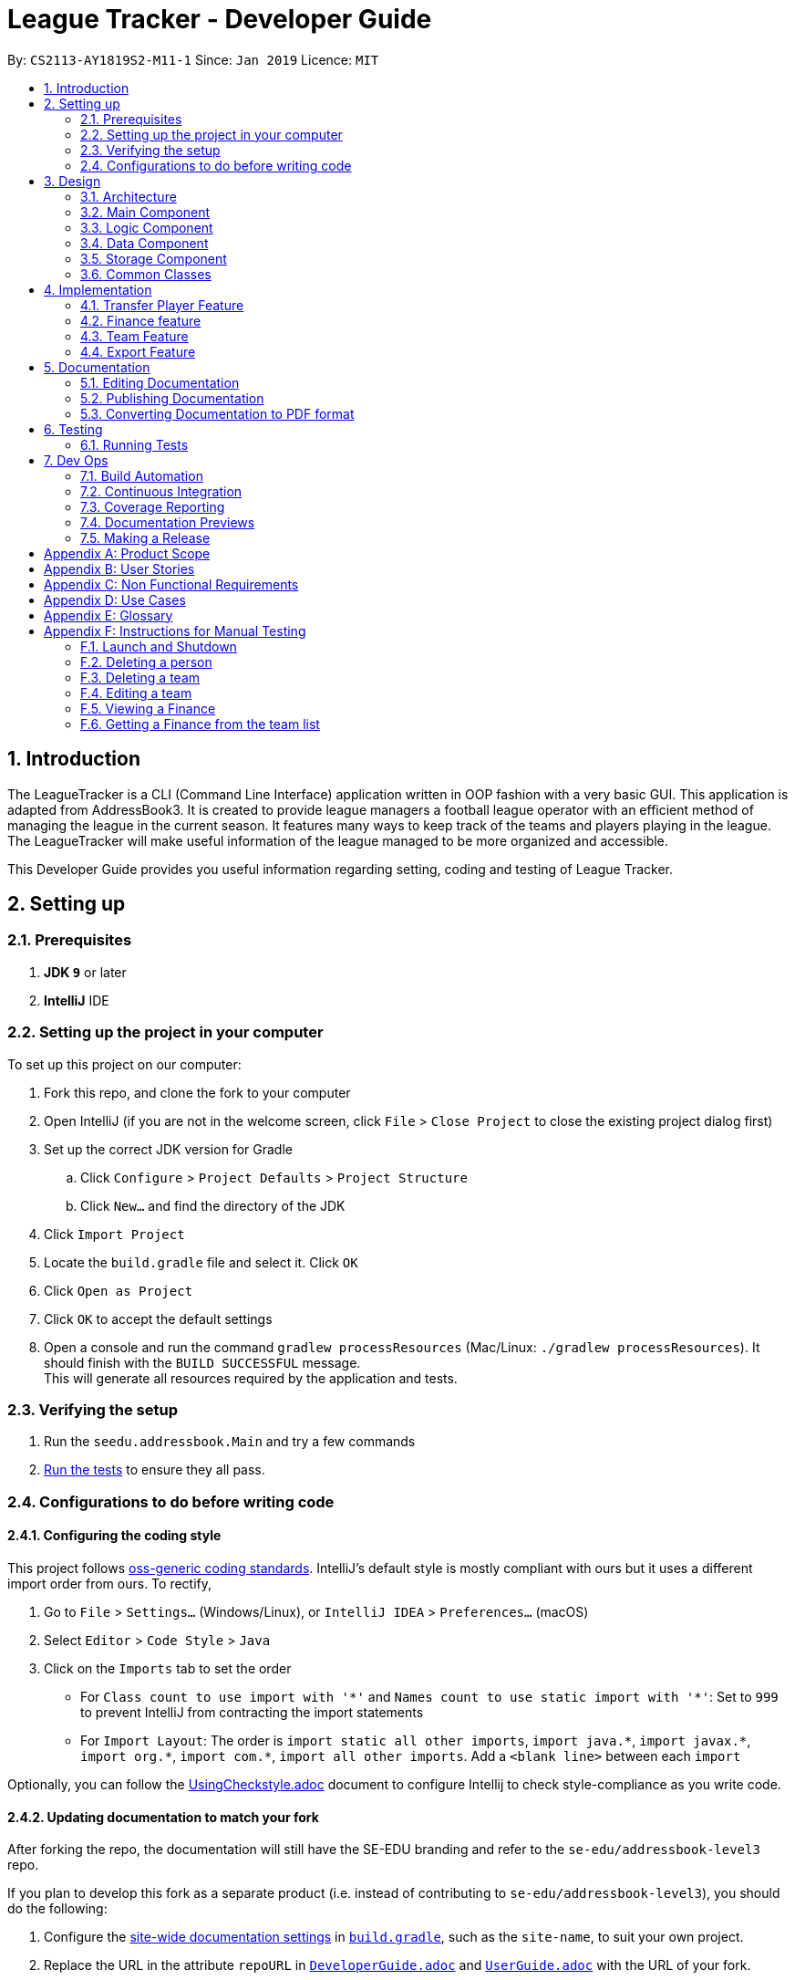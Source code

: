 = League Tracker - Developer Guide
:site-section: DeveloperGuide
:toc:
:toc-title:
:toc-placement: preamble
:sectnums:
:imagesDir: images
:stylesDir: stylesheets
:xrefstyle: full
ifdef::env-github[]
:tip-caption: :bulb:
:note-caption: :information_source:
:warning-caption: :warning:
endif::[]

By: `CS2113-AY1819S2-M11-1`      Since: `Jan 2019`      Licence: `MIT`

== Introduction

The LeagueTracker is a CLI (Command Line Interface) application written in OOP fashion with a very basic GUI.
This application is adapted from AddressBook3. It is created to provide league managers a football league operator with an efficient method of managing the league in the current season. It features many ways to keep track of the teams and players playing in the league. The LeagueTracker will make useful information of the league managed to be more organized and accessible. +

This Developer Guide provides you useful information regarding setting, coding and testing of League Tracker.

== Setting up

=== Prerequisites

. *JDK `9`* or later

. *IntelliJ* IDE


=== Setting up the project in your computer
To set up this project on our computer: +

. Fork this repo, and clone the fork to your computer
. Open IntelliJ (if you are not in the welcome screen, click `File` > `Close Project` to close the existing project dialog first)
. Set up the correct JDK version for Gradle
.. Click `Configure` > `Project Defaults` > `Project Structure`
.. Click `New...` and find the directory of the JDK
. Click `Import Project`
. Locate the `build.gradle` file and select it. Click `OK`
. Click `Open as Project`
. Click `OK` to accept the default settings
. Open a console and run the command `gradlew processResources` (Mac/Linux: `./gradlew processResources`). It should finish with the `BUILD SUCCESSFUL` message. +
This will generate all resources required by the application and tests.

=== Verifying the setup

. Run the `seedu.addressbook.Main` and try a few commands
. <<Testing,Run the tests>> to ensure they all pass.

=== Configurations to do before writing code

==== Configuring the coding style

This project follows https://github.com/oss-generic/process/blob/master/docs/CodingStandards.adoc[oss-generic coding standards]. IntelliJ's default style is mostly compliant with ours but it uses a different import order from ours. To rectify,

. Go to `File` > `Settings...` (Windows/Linux), or `IntelliJ IDEA` > `Preferences...` (macOS)
. Select `Editor` > `Code Style` > `Java`
. Click on the `Imports` tab to set the order

* For `Class count to use import with '\*'` and `Names count to use static import with '*'`: Set to `999` to prevent IntelliJ from contracting the import statements
* For `Import Layout`: The order is `import static all other imports`, `import java.\*`, `import javax.*`, `import org.\*`, `import com.*`, `import all other imports`. Add a `<blank line>` between each `import`

Optionally, you can follow the <<UsingCheckstyle#, UsingCheckstyle.adoc>> document to configure Intellij to check style-compliance as you write code.

==== Updating documentation to match your fork

After forking the repo, the documentation will still have the SE-EDU branding and refer to the `se-edu/addressbook-level3` repo.

If you plan to develop this fork as a separate product (i.e. instead of contributing to `se-edu/addressbook-level3`), you should do the following:

. Configure the <<Docs-SiteWideDocSettings, site-wide documentation settings>> in link:{repoURL}/build.gradle[`build.gradle`], such as the `site-name`, to suit your own project.

. Replace the URL in the attribute `repoURL` in link:{repoURL}/docs/DeveloperGuide.adoc[`DeveloperGuide.adoc`] and link:{repoURL}/docs/UserGuide.adoc[`UserGuide.adoc`] with the URL of your fork.

==== Setting up CI

Set up Travis to perform Continuous Integration (CI) for your fork. See <<UsingTravis#, UsingTravis.adoc>> to learn how to set it up.

After setting up Travis, you can optionally set up coverage reporting for your team fork (see <<UsingCoveralls#, UsingCoveralls.adoc>>).

[NOTE]
Coverage reporting could be useful for a team repository that hosts the final version but it is not that useful for your personal fork.

Optionally, you can set up AppVeyor as a second CI (see <<UsingAppVeyor#, UsingAppVeyor.adoc>>).

[NOTE]
Having both Travis and AppVeyor ensures your App works on both Unix-based platforms and Windows-based platforms (Travis is Unix-based and AppVeyor is Windows-based)

== Design

=== Architecture

[.text-center]
.Architecture Diagram
image::Architecture.png[width="600"]

The *_Architecture Diagram_* given above explains the high-level design of the League Tracker.
Given below is a quick overview of each component. +

*Main* has only one class called `Main`. It is responsible for:

* At app launch: Initializing the components in the correct sequence, and connects them up with each other.

* At shut down: Shutting down the components.


*Logic* is the command executor.

*Data* Holds the data of the League Tracker in-memory.

*Storage* Reads data from, and writes data to the hard disk.

=== Main Component

[.text-center]
.Class Disgram showcasing the structure of Main Component
image::Uicomponent.png[width="600"]

The Main Component consists of a UI package and a `Main` class. Inside the UI package, there are various classes such
as `MainWindow`, `Formatter` and `Gui` as shown in figure 2. A `Stoppable` interface is also included which
the `main` class implements.

The UI package uses JavaFX UI framework. Layout of `MainWindow` is defined in `mainwindow.fxml` which can be found
under the same package.

The Main Component:

* Displays the CLI Gui

* Accepts input from users

* Executes user commands using the `Logic` Component

* Listens for changes to `Data`


=== Logic Component
[.text-center]
.Class Disgram showcasing the structure of Logic Component
image::LogicComponent.png[width="600"]

The Logic Component has a `Logic` package with a `Logic` class and a `Parser` package with a `Parser` class.

1. `Logic` uses `Parser` class in the `Parser` package to parse the user command

2. This produces a `Command` object which is executed by `Logic`.

3. The command execution can affect `Data`

4. The result of the command execution is encapsulated as a `CommandResult` object which is passed back to Ui.

5. This `CommandResult` object can also invoke actions at Ui such as displaying a message or a summary.


=== Data Component
.Data Component Diagram
image::Data.png[width"800"]

The data component shows

=== Storage Component
[.text-center]
.Storage Diagram
image::Storage.png[width="600"]

The storage component stores League Tracker data in an XML format and is able to convert it back into a human-readable format in League Tracker.

=== Common Classes
Classes used by multiple components (eg.Utils.java) are collated in the `seedu.addressbook.common` package.
(`main` > `src` > `seedu` > `addressbook` > `common`)

== Implementation

This section describes some noteworthy details on how certain features are implemented.


=== Transfer Player Feature
==== Current implementation

This feature enables the user to capture the event of player transfer in the actual football league world.
As the `TEAM`, `SALARY`, `JERSEYNUMBER` of the player will be changed during transfer, which will affect the calculation
of *finance*, the structure and storage in relevant *teams*  and the updated information by *matches*, League Tracker's
`transferPlayer` command takes all these into consideration to provide a one-liner efficient solution to the need of
 such complicated changes. +

{empty} +

There are 4 steps involved in the process of this feature: +
Step 1. *Parsing user input*: User input is broken down into sub-fields, such as `NAME`, `DESTINATIONTEAM`, `NEWJERSEYNUMBER`,
and `NEWSALARY`. relevant Strings are then passed in to create the `TransferPlayerCommand` object +
Step 2. *Creating `PLAYER` object called `oldPlayer`* : Using the `NAME` string provided by the user, the command locates the target `PLAYER`
object in League Tracker's internal storage lists and using information retrieved from it to instantiated another `PLAYER`
object called `oldPlayer` which represents the player before transfer. +
Step 3. *Creating `PLAYER` object called `newPlayer`*: Using both user-input information and information retrieved from `oldPlayer`,
the command then instantiates another `PLAYER` object called `newPlayer` that contains updated information of the player
after transfer.
Step 4. *Removing `oldPlayer` and adding `newPlayer`*: After several checks for exceptions, the `oldPlayer` will be removed from
League Tracker's internal lists and `newPlayer` will be added to replace the `oldPlayer`, symbolizing and realizing the real-life
process of player transfer.

Figure 5 shows a class diagram of the `Player` class involved here.

[.text-center]
.A class diagram of the `Player` class
image::playerclassdiagram.png[]

{empty} +

The following is an example of a use case, and how the mechanism behaves.

{empty} +

User input: `transfer Lionel Messi tm/Real Madrid jn/10 sal/20`

{empty} +

*Step 1: Parsing user input:* +
`MainWindow` object detects the user input and calls `logic.execute()` with the input string passed in. In
`logic.execute()` the `logic` object calls `Parser().parseCommand()`. As the `transfer` keyword is recognized by the
`parser`, a `prepareTransferCommand() method will be invoked to create a `TransferPlayerCommand` object using `NAME`,
`DESTINATIONTEAM`, `NEWJERSEYNUMBER`, `NEWSALARY` parsed values from the input string through their respective prefixes
as the input.

{empty} +

*Step 2: Creating `oldPlayer` object* +
`TransferPlayerCommand` object will first call an `addressbook.getAllPlayers()` method in `Addressbook` to get a list of all players
currently stored in League Tracker. It will then search through the list to find the target player. This player profile
will be used to create the `oldPlayer`.

.Create `oldPlayer` code snippet
[source.java]
----
//check if the player exists in league tracker
        //check if the destination team is the same as the current team of player
        for (Player player : oldAllPlayers) {
            if (player.getName().equals(this.playerNameItem)) {
                oldPlayer = player;
                oldTeamName = player.getTeamName().toString();
                isOldPlayerFound = true;
                if (oldTeamName.equals(this.teamNameItem.toString())) {
                    return new CommandResult(String.format(MESSAGE_DESTINATION_IS_CURRENT, oldTeamName));
                }
            }
        }
----

{empty} +

*Step 3: Creating `newPlayer` object* +
`TransferPlayerCommand` object will also call an `addressbook.getAllTeams()` method in `Addressbook` to get a list all teams currently
stored in League Tracker to check if the destination team exists. It will then use the input information as well as
information stored in `oldPlayer`to create a `newPlayer` which contains correct information of the player after transfer.

.create `newPlayer` code snippet
[source.java]
----
// if the player does not exist, return an error message and terminate the execute()
        // else, create the player after transfer
        if (!isOldPlayerFound) {
            return new CommandResult(String.format(
                    MESSAGE_PLAYER_NOT_FOUND, this.playerNameItem.toString()
            ));
        } else {
            newPlayer = createPlayerAfterTransfer(this.teamNameItem, this.jerseyNumberItem,
                    this.salaryItem, oldPlayer);
        }

        .
        .
        .

     /**
     * creates the player after transfer
     * @param teamNameItem Team Name of the destination team
     * @param oldPlayer player before transfer
     * @param salaryItem Salary of the player in the destination team
     * @param jerseyNumberItem jersey number of the player in the destination team
     * @return player after transfer
     */
    private static Player createPlayerAfterTransfer(TeamName teamNameItem,
                                                    JerseyNumber jerseyNumberItem,
                                                    Salary salaryItem,
                                                    Player oldPlayer) {
        return new Player(oldPlayer.getName(), oldPlayer.getPositionPlayed(), oldPlayer.getAge(),
                salaryItem, oldPlayer.getGoalsScored(), oldPlayer.getGoalsAssisted(),
                teamNameItem, oldPlayer.getNationality(), jerseyNumberItem,
                oldPlayer.getAppearance(), oldPlayer.getHealthStatus(), oldPlayer.getTags());
    }
----

{empty} +

*Step 4: Removing `oldPlayer` from internal list and add in `newPlayer`* +
At this step, `TransferPlayerCommand` object will first call an `addressbook.removePlayer()` method to remove the
`oldPlayer` from the internal lists in League Tracker. The player's original team's `playerList` will also be updated to
remove this player. Then, `TransferPlayerCommand` object will call an `addressbook.addPlayer()` method to add `newPlayer`
into internal lists, including the destination team's `playerList`. After success execution of the above actions,
`TransferPlayerCommand` will return a `CommandResult` to `MainWindow` containing the success message to be displayed.

{empty} +

[.text-center]
.sequence diagram showing the process of `tranferPlayer` command
image::transfersequence.png[]

==== Design Considerations

*Aspect: removing `oldPlayer` and adding `newPlayer`* +

* *Alternative 1 (Current Implementation)*: creating the `oldPlayer` and the 'newPlayer` objects and pass them to
 the `addressbook.removePlayer()` and `addressbook.addPlayer()` methods in `Addressbook` respectively to do removal and
 addition.

** Pros: Separation of Concerns is achieved. As those two methods also integrate the update of `Team` objects' player lists
inside, maximum encapsulation is achieved. Low coupling as now the `TransferPlayerCommand` only has coupling with `Addressbook`.

** Cons: Inefficient in terms of time-complexity as player list and team list are iterated multiple times just to locate the
object for removal and addition.

* *Alternative 2*: use pointers to store location of the involved `Player` objects in the internal lists and use to do edition
on them straight.

** Pros: More efficient in terms of time-complexity, edition is done in one step instead of multiple steps.

** Cons: More coupling as `TransferPlayerCommand` now has coupling with more classes like `Addressbook`, `Player`, `Team`.
This approach also has potential data corruption risks as it directly accesses the storage. Wrong formats or data types may
not be detected.



=== Finance feature
==== Current Implementation
The finance feature is facilitated by `AddressBook`, `GetFinanceCommand`, `ViewFinanceCommand`, `ListFinanceCommand`
`GetLeagueFinanceCommand`, `RankFinanceCommand`, `Finance`, `ReadOnlyTeam` and `Match`.

The finance feature is mainly supported by `Finance` class and `Command` class.

* The following section covers some of the feature implementation. +

1. <<Finance Class>> +
2. <<Data Processing in Finance>> +
3. <<Histogram>> +
3. <<Update of Finance Data>> +

===== Finance Class

The class diagram below illustrates the `Finance` class.

[.text-center]
.finance class diagram
image::finance_class.png[width="200"]

The Finance class consists information of the name of the team, incomes from sponsorship and ticket sales, total incomes
within each quarter of the year and a histogram which can help to visualise the trend of changes of total income among
four quarters.

Unlike `Player`, `Team` and `Match` which need the execution of add commands to create new objects,
a `Finance` object can be created by `Finance(ReadOnlyTeam team)` based on existing teams in League Tracker.
The following sequence diagram shows how the instantiation of a Finance object works by interacting with
`ReadOnlyTeam` class and `Match` class

[.text-center]
.finance class sequence diagram
image::finance_sequence_d.png[width="500"]

[NOTE]
This sequence diagram mainly focuses on the interaction with `ReadOnlyTeam` class and `Match` class.
The actual instantiation of a `Finance` object is more complicated than the above sequence diagram.

===== Data Processing in Finance

The `ticketIncome` in a Finance object is calculated by iterating through the relevant matches of the team which
are obtained by `getMatches()` from the target team and checking whether the team plays home or away in the
respective match to add the corresponding home or away sale to the ticket income.

[.text-center]
.example of codes of getting total ticket income
image::code_one.png[width="500"]

Each quarter's financial income is calculated by `sponsorMoney/4` + the ticket sale income in this quarter.
The ticket sale income in a particular quarter is calculated by iterating through the relevant matches of the team
 and check if the month of the current match is within the particular quarter of the year.


===== Histogram

A histogram displaying columns of financial income in each quarter is implemented in the Finance Class.

[.text-center]
.histogram displayed in command
image::histogram_with.png[width="400"]

This conversion of numbers to a graphic display is achieved by

1. finding the maximum number among the four input numbers `quarterOne`, `quarterTwo`, `quarterThree` and `quarterFour`

2. making the maximum number to be the tallest column, and then taking the height of the rest numbers proportionally

3. converting the heights of four columns to a 2D string array

4. building the 2D array to a single string

The 2D string array is converted to a single string in order to be easier displayed.

===== Update of Finance Data
Finance objects are affected if there are changes in related Team objects or Match objects ie. changes of
sponsor and ticket sales, making it dependent on these two classes. Additionally, the number of objects in
the finance list should be the same of those in the team list. For example, when a team is deleted from League Tracker,
the finance list should not display the financial condition of the nonexistent team.

A method called refreshFinance is therefore implemented in `AddressBook`. This method helps to "refresh"
finance list in `AddressBook` to get a finance list matching the current information in the league.

[.text-center]
.example of codes of refreshFinance()
image::code_two.png[width="700"]

[NOTE]
This method is called every time information of the current financial condition of in the league is enquired.
This method is used in `ListFinanceCommand`, `GetLeagueFinanceCommand` and `RankFinanceCommand`.

{empty} +

==== Design Considerations
===== Aspect: How to update Finance objects

* **Alternative 1 (current choice):** Use a refreshFinance method in `AddressBook` to clear the old
finance list and then load new data.
** Pros: It is easy to implement. The finance list only needs to be changed at the time of enquiry.
** Cons: It may have performance issues in terms of time complexity. This method makes the time complexity of
every enquiry of the current finance list to be O(n).
* **Alternative 2:** Make corresponding changes to Finance objects every time Team objects or Match objects
are changed.
** Pros: Enquiry of information in the current finance list will be faster.
** Cons: We must ensure that the implementation of each change is correct. The finance list will be frequently changed
even if there is no enquiry on finance.

I decide to proceed with the current implementation as it is easy to implement and more unlikely to produce bugs.

===== Aspect: Histogram display

* **Alternative 1 (current choice):** Use available common keyboard characters to produce the histogram string.
** Pros: It is unlikely to produce unexpected message.
** Cons: It does not give a good visual effect. It requires some amount of effort to make sure columns in the histogram
 are straight as different characters do not take the same amount of space.
* **Alternative 2:** Use special characters

[.text-center]
.example of using special characters to produce the histogram
image::histogram_special.png[width="400"]

** Pros: It produces a better visual effect.

** Cons: It is more likely to produce unexpected messages from the jar file. The special characters
may not be able to be parsed correctly.

I decide to proceed with the current implementation as it is more safe in terms of producing the expected message and
less likely to raise bugs.
// end::finance[]

// tag::team[]
=== Team Feature
==== Current Implementation
* The team feature is facilitated by `AddTeam`, `ClearTeam`, `DeleteTeam`, `EditTeam`, `FindTeam`, `ListTeam`, `ViewTeam` +
* The feature mainly uses the `addressbook` class, `Team` class and the `Command` class. +

The class diagram below illustrates the `Team`class. +

.Team Class Diagram
image::TeamClassDiagram.png[width="300"]

* The following section covers some of the feature implementation. +

1. <<AddTeam>> +
2. <<EditTeam>> +
3. <<Point System>> +

==== AddTeam

The AddTeam Command creates a record of the team with the attributes provided by the user. +

The user is minimally required to provide the name, country and the annual sponsorship for the creation of teams. The program will automatically check for duplication of team to ensure that all team's name are unique. +

Given below is an example usage scenario and how the add team mechanism behaves at each step.

Step 1. The user enters in a note with its *associated parameters*. e.g `addteam Liver Pool c/UK s/10000000`.

Step 2. The _Logic_ calls _parseCommand_ with that input.

Step 3. The _Parser_ is called and returns a _AddTeam_ object to _Logic_.

Step 4. The _Logic_ will call _execute_ method on the _AddTeam_ object.

Step 5. _AddTeam_ will call the _Team_ Constructor with the provided arguments.

Step 6. _Team_ constructor return a Team object with the provided arguments.

Step 7. _AddressBook_ is called to add Team to the teamlist in the AddressBook itself.

Step 6. If the team already exists, _DuplicateTeamException_ will be thrown. This will return a string message "This team already exists in the team list".

Step 7. Else, _add(team)_ method is called and team is added.

The sequence diagram below illustrates how the mechanism for adding teams function.


.Add Team Sequence Diagram
image::AddTeamSQ.png[width="400"]

==== EditTeam

The EditTeam Command edits record of a existing team with the attributes provided by the user. +

The user is minimally required to provide the at least one attribute. e.g `name, country, annual sponsorship` for the editing of teams. The program will check that for repeated team's name. +

Given below is an example usage scenario and how the edit team mechanism behaves at each step.

Step 1. The user enters in a note with its *associated parameters*. e.g `editteam n/Liver Pool`.

Step 2. The _Logic_ calls _parseCommand_ with that input.

Step 3. The _Parser_ is called and returns a _EditTeam_ object to _Logic_.

Step 4. The _Logic_ will call _execute_ method on the _EditTeam_ object.

Step 5. _EditTeam_ will call the _EditTeamDescriptor_ with the provided arguments.

Step 6. _EditTeam_ will call a method within it's class to genernate attributes of the edited team.

Step 7. _EditTeam_ will call _Team_ Constructor with the new attricutes.

Step 8. _Team_ constructor return a Team object with the new attributes.

Step 9. _AddressBook_ is called to remove the old Team and add the new Team to the teamlist in the AddressBook itself.

Step 6. If the team's name already exists, _DuplicateTeamException_ will be thrown. This will return a string message "This team's name already exists in the team list".

Step 7. Else, _edit(team)_ method is called with the old team removed and the new team added.

==== Point System

The Point System keeps track of the `win`, `lose`, `draw` and `points` of the team in the current league. Changes in match records will automatically result in coresponding changes to the listed attributes. +

After the matchrecord is updated, it will call for the `Team` class and performs the following action.

1. `Team` class will check the results of the matches and increment the win, lose and draw records of both teams involved.
2. The `Team` class will call for the update points method and calulate the points from the new win, lose and draw records.
3. Removal of these matches will also result in coresponding changes in the parameter

The new parametes will be reflected when `listteam` commad is called.

==== Design Consideration

Aspect: Checking for *duplicate teams* in adding

* **Alternative 1(current choice):** Implement a method to check new teams entered. If a new team has exactly the same name as exisitng teams in the League Tracker, it will be classified as duplicate team and cannot be added.
** Pros: Ease of implementation
** Cons: If the names are just slightly different it will not be able to differentiate it to be the same team. +
1. TeamA
2. Team A +

* **Alternative 2:** Implement a method to prompt user if given teams with names silmilar to existing teams' name.
** Pros: Can reduce the amount of duplicate teams that are added.
** Cons: Difficult of implemnetation and false positive could be an issue.
1. Team A
2. Team B

Final decision: Alternative 1 was chosen due to the ease of implementation.

Aspect: Prevents team's name to be edited when tied to other players or matches

* **Alternative 1(current choice):** Implement a method to check if name is edited and ensure that no match or players are tied to the team if so.
** Pros: Ease of implementation
** Cons: It becomes impossible of user to change the team's name entire without the removal of the entire team's record adding it back in

* **Alternative 2:** Implement a method to change the change of team name entire throughout the whole league tracker.
** Pros: More user friendly.
** Cons: Difficult of implemnetation and may result in slower processing as all records need to be run through at least once.

Final decision: Alternative 1 was chosen due to the rarity of team's name edited during a game season.
// end::team[]


=== Export Feature
==== Current Implementation
The export feature consists of four commands: `exportPlayer`, `exportTeam`, `exportMatch` and `exportFinance`. Taking
`exportPlayer` as the example, it is facilitated by `PlayerApachePoiWriter`, which is a class using methods provided
by the external Java library `Apache Poi`. Internally, an object of  `PlayerApachePoiWriter` is instantiated to write
all `Player` to the default file path `exported_player_record.xls`. Currently, each of the four writer classes implements a `write()` function.


* *PlayerApachePoiWriter#write()* --- Writes the index number, name, team name, position played, age, salary,
goals scored, goals assisted, nationality, jersey number, appearance and health status stored currently in League tracker
to `export_player_record.xls`, and overwrites the file if an older version exists.

* *TeamApachePoiWriter#write()* --- Writes the index number, team name, country, amount of sponsorship and number of players
stored currently in League tracker to `export_team_record.xls`, and overwrites the file if an older version exists.

* *MatchApachePoiWriter#write()* --- Writes the index number, date, home team, away team, ticket sales going to home team,
ticket sales going to away team, name(s) of goal scorer(s) and of own goal scorer(s) stored currently in League tracker
to `export_match_record.xls`, and overwrites the file if an older version exists.

* *FinanceApachePoiWriter#write()* --- Writes the index number, team name, amount of sponsorship received, amount of ticket
sales income, amount of total income, amount of Q1 income, amount of Q2 income, amount of Q3 income, amount of Q4 income
stored currently in League tracker to `export_match_record.xls`, and overwrites the file if an older version exists.

Given below is an example scenario of usage and how the export feature mechanism behaves internally at each step.
`exportPlayer` is used to illustrate the process as other commands all follow the same process.

Step 1: The user calls the `exportPlayer` command with a text input `exportPlayer` in the command box.

Step 2: The `MainWindow` calls `Logic#execute()`, `Logic` then calls `Parser#parseCommand()` to parse and identify the keyword
to decide what command to instantiate and execute.

Step 3: `Parser` identifies the keyword `exportPlayer` and instantiates a new `ExportPlayerCommand` object to be executed.

Step 4: the `ExportPlayerCommand` object first calls `Addressbook#getAllPlayers()` to obtain a list of all players currently
stored in League Tracker. It then calls `PlayerApachePoiWriter#write()` and pass the list inside.

Step 5: the `PlayerApachePoiWriter#write()` writes data to the output file path defined.

NOTE: The file path is defined in `outputFilepath`, and is hard-coded as `export_player_record.xls` for now. +
Any existing file with the same path will be overwritten.

Figure 13 below shows a sequence diagram that illustrates the process of `exportPlayer` command execution.

[.text-center]
.A sequence diagram for `exportPlayer` command
image::exportplayersequence.png[][exportplayersequence,500,400]

==== Implementation of write()
Given below is the algorithm behind the write() method used in export feature:

Step 1: Instantiate an object of  `PlayerApachePoiWriter`/ `TeamApachePoiWriter`/ `MatchApachePoiWriter` / `FinanceApachePoiWriter`

Step 2: Write the headers to the excel file

Step 3: Loop through the list passed in containing all players / teams / matches / finances in League Tracker to write
to the excel file.

.step 3 writing data code snippet (use `PlayerApachePoiWriter` as the example)
[source.java]
----
int num = allPlayers.size();

            for (int i = 1; i <= num; i++) {
                ReadOnlyPlayer playerNow = allPlayers.get(i - 1);

                row = playerSheet.createRow(i);
                cell = row.createCell(0);
                cell.setCellValue(i);
                cell = row.createCell(1);
                cell.setCellValue(playerNow.getName().toString());
                cell = row.createCell(2);
                cell.setCellValue(playerNow.getTeamName().toString());
                cell = row.createCell(3);
                cell.setCellValue(playerNow.getPositionPlayed().toString());
                cell = row.createCell(4);
                cell.setCellValue(playerNow.getAge().toString());
                cell = row.createCell(5);
                cell.setCellValue(playerNow.getSalary().toString());
                cell = row.createCell(6);
                cell.setCellValue(playerNow.getGoalsScored().toString());
                cell = row.createCell(7);
                cell.setCellValue(playerNow.getGoalsAssisted().toString());
                cell = row.createCell(8);
                cell.setCellValue(playerNow.getNationality().toString());
                cell = row.createCell(9);
                cell.setCellValue(playerNow.getJerseyNumber().toString());
                cell = row.createCell(10);
                cell.setCellValue(playerNow.getAppearance().toString());
                cell = row.createCell(11);
                cell.setCellValue(playerNow.getHealthStatus().toString());
            }

            for (int j = 0; j <= 11; j++) {
                playerSheet.autoSizeColumn(j);
            }
----

Step 4: Close the `PlayerApachePoiWriter`/ `TeamApachePoiWriter`/ `MatchApachePoiWriter` / `FinanceApachePoiWriter`.

==== Design considerations
*Aspect* How data is passed into the writer object

* Alternative 1 (current choice): `List<ReadOnlyPlayer>` (same List<> container for the other three commands with their respective data types)
** Pros: Easy to implement as `getAllPlayer()` is already implemented in `Addressbook`
** Cons: We must ensure that the implementation of each command is correct, which cannot be observed inside `exportPlayer` command

* Alternative 2: `Addressbook`
** Pros: Ensures data integrity as the whole set of data in League Tracker is passed in
** Cons: Additional amount of data are passed in which are unnecessary. Hard to write tests and requires more methods to process
 the data.

* Solution: The data is passed in to the writer object through its constructor as a List.


== Documentation
Following AddressBook3, our League Tracker uses AsciiDoc for writing documentation.We choose AsciiDoc as it provides both a human-readable,
plain-text writing format as well as a text processor and toolchain that are able to translate AsciiDoc documents into different formats(called backend),
including HTML,DocBook and PDF.

=== Editing Documentation
In your IntelliJ IDE, open `Main` > `docs` > `templates` and select the documentation file (eg. `DeveloperGuide.adoc`) to open and edit.
IntelliJ IDE will notify to download the AsciiDoc Plugin. With the plugin, a preview of the documentation will be shown on the screen when the documentation is being
edited for ease of developers.

=== Publishing Documentation
Auto-publishing of documentations has been enabled in League Tracker using Travis CI. A guide of doing so is provided below.

1. Ensure that you have set up Travis CI properly for the project.

2. On Github, create a new user account give this account collaborator and admin access to the repo.
   Using this account, generate a personal access token using this link: https://github.com/settings/tokens/new

[TIP]
Personal access tokens serve as passwords so they must be kept secret to protect your accounts. Delete and regenerate if it is leaked.

[TIP]
We use a new user account to generate the token for team projects to prevent team members from gaining access to other team members' repos.
    If you are the only one with write access to the repo, you can use your own account to generate the token.

   * Add a description for the token. (e.g. Travis CI - auto-publishing)
   * Check the `public repo` checkbox.
   * Click `Generate Token` to grant access for Travis CI to the repo of the project.

[.text-center]
.Generating personal token for auto-publishing on Github
image::generate_token.png[width="600"]


=== Converting Documentation to PDF format

We use https://www.google.com/chrome/browser/desktop/[Google Chrome] for converting documentation to PDF format, as Chrome's PDF engine preserves hyperlinks used in webpages.

Here are the steps to convert the project documentation files to PDF format.

.  Use asciidoctor to convert AsciiDoc files in docs to HTML format. Generated HTML files can be found in `build/docs`.
.  Go to your generated HTML files in the `build/docs` folder, right click on them and select `Open with` -> `Google Chrome`.
.  Within Chrome, click on the `Print` option in Chrome's menu.
.  Set the destination to `Save as PDF`, then click `Save` to save a copy of the file in PDF format. For best results, use the settings indicated in the screenshot below.

[.text-center]
.Saving documentation as PDF files in Chrome
image::chrome_save_as_pdf.png[width="300"]

== Testing

=== Running Tests

There are three ways to run tests.

[TIP]
The most reliable way to run tests is the 3rd one. The first two methods might fail some GUI tests due to platform/resolution-specific idiosyncrasies.

*Method 1: Using IntelliJ JUnit test runner*

* To run all tests, right-click on the `src/test/java` folder and choose `Run 'All Tests'`
* To run a subset of tests, you can right-click on a test package, test class, or a test and choose `Run 'ABC'`

*Method 2: Using Gradle*

* Open a console and run the command `gradlew clean allTests` (Mac/Linux: `./gradlew clean allTests`)

[NOTE]
See <<UsingGradle#, UsingGradle.adoc>> for more info on how to run tests using Gradle.

*Method 3: Using Gradle (headless)*

Thanks to the https://github.com/TestFX/TestFX[TestFX] library we use, our GUI tests can be run in the _headless_ mode. In the headless mode, GUI tests do not show up on the screen. That means the developer can do other things on the Computer while the tests are running.

To run tests in headless mode, open a console and run the command `gradlew clean headless allTests` (Mac/Linux: `./gradlew clean headless allTests`)


== Dev Ops

=== Build Automation

See <<UsingGradle#, UsingGradle.adoc>> to learn how to use Gradle for build automation.

=== Continuous Integration

We use https://travis-ci.org/[Travis CI] and https://www.appveyor.com/[AppVeyor] to perform _Continuous Integration_ on our projects. See <<UsingTravis#, UsingTravis.adoc>> and <<UsingAppVeyor#, UsingAppVeyor.adoc>> for more details.

=== Coverage Reporting

We use https://coveralls.io/[Coveralls] to track the code coverage of our projects. See <<UsingCoveralls#, UsingCoveralls.adoc>> for more details.

=== Documentation Previews
When a pull request has changes to asciidoc files, you can use https://www.netlify.com/[Netlify] to see a preview of how the HTML version of those asciidoc files will look like when the pull request is merged. See <<UsingNetlify#, UsingNetlify.adoc>> for more details.

=== Making a Release

Here are the steps to create a new release.

.  Update the version number in link:{repoURL}/src/main/java/seedu/address/MainApp.java[`MainApp.java`].
.  Generate a JAR file <<UsingGradle#creating-the-jar-file, using Gradle>>.
.  Tag the repo with the version number. e.g. `v0.1`
.  https://help.github.com/articles/creating-releases/[Create a new release using GitHub] and upload the JAR file you created.


[appendix]
== Product Scope

*Target user profile*:
* Football League Operators +
* Has a need to manage profiles of teams and players in a league +
* Has a need to collect and view specific data regarding the league (matches', teams' and players' information in the league)  +
* Comfortable with typing +
* Prefer desktop apps over other type +
* Reasonably comfortable using CLI apps


*Value proposition*:

* Manage league/team/player faster than a typical mouse/GUI driven app. +
* Easy retrieval and manipulation of records needed. +
* Provide crucial analysis of records in the league


[appendix]
== User Stories
Priorities: High (must have) - `* * \*`, Medium (nice to have) - `* \*`, Low (unlikely to have) - `*`

[width="59%",cols="22%,<23%,<25%,<30%",options="header",]
|=======================================================================
|Priority |As a ... |I want to ... |So that I can...
|`* * *` |League Organiser |add, edit and delete players into the records | add new player when they join,delete old player when they retire

|`* * *` |League Organiser |add, edit and delete teams into current league| add new team that move up major league

|`* * *` |League Organiser |list all teams and player. | See all current teams and player

|`* * *` |League Organiser |see the performance of players in the league | know player's goals scored and Penalties.

|`* * *` |League Organiser |see the teams ranking in league | know which team is currently leading in points

|`* * *` |League Organiser |keep track of the matches| to see match schedule and results

|`* * *` |League Organiser |add, edit and delete matches in current league | edit the match schedule

|`* * *` |League Organiser |see the real-time balancing of income of each team | know the financial condition of each team

|`* *` |League Organiser |see the statistic of each team | know the percentage of winnings, average of fouls per matches of each team


|=======================================================================

_{More to be added}_

[appendix]
== Non Functional Requirements

. Quality requirement: The system should be efficient enough for organiser to quickly updat and keep track of the teams playing in the league.
. Performance requirements: The system should be able to present the information in an orgainised format as the data could be confusing.
. Project scope: The product is developed solely for the use of league organiser.
. Computer Environment: The product should work on any mainstream OS as long as it has Java 8 (revision 1.8.0_201 or higher) installed.
. UI Justifiability: A user with above average typing speed for regular English text (i.e. not code, not system admin commands) should be able to accomplish most of the tasks faster using commands than using the mouse.

_{More to be added}_


[appendix]
== Use Cases
(For all use cases below, the System is the League Tracker and the Actor is the user, unless specified otherwise)

Use Case: Add Player

*MSS*

. User requests to add a specific player in the League
. User specify the following detail:
  Name, Position Played, Age, Salary, Goals Scored, Goals Assisted, Team Name, Nationality,
Jersey Number, Appearance,HealthStatus, Tags(optional)
. System adds the person.
. If successful, a message will be shown and a new player is added
. If not successful, a message specifying reason for failure will be shown and command list
  will be printed
+
Use case ends.



Use Case: Delete Player

*MSS*

. (Optional) User requests to list all players in the league
. (Optional) System shows a list of players
. User requests to delete a specific player in the list
. User specify the following detail:
  Name, Team,Jersey Number
. System adds the person.
. If successful, a message will be shown and the player is deleted
. If not successful, a message specifying reason for failure will be shown and command list
  will be printed
+
Use case ends.



Use Case: Transfer Player (coming in v1.4)

*MSS*

. (Optional) User requests to list all players in the league
. (Optional) System shows a list of players
. User requests to transfer a specific player in the list
. User specify the following detail:
  Name,Team,Jersey Number,Original Team,Destination Team
. System transfers the player.
. If successful, a message will be shown and the player's details as well as details for teams will
  be updated.
. If not successful, a message specifying reason for failure will be shown and command list
  will be printed
+
Use case ends.



Use Case: Edit Player

*MSS*

. (Optional) User requests to list all players in the league
. (Optional) System shows a list of players
. User requests to edit a specific player in the list
. User first specifies the name, team and Jersey Number of the player
. System returns a message of whether the player exists
. If the player exists, a "Please enter new details" Message will be shown by system to ask for
  input. Otherwise, a PlayerNotFound exception Message will be printed followed by the list of commands
. Assume the player exists, user then specifies the following detail to be reflected in the new profile:
  Name,Team,Jersey Number,Original Team,Destination Team
. System updates the player.
. If successful, a message will be shown and the player's details will
  be updated.
. If not successful, a message specifying reason for failure will be shown and command list
  will be printed
+
Use case ends.


[discrete]
=== Use case: Add team

*MSS*

1. User requests to add a new team with given fields
2. League Tracker adds the team
+
Use case ends.

*Extensions*

[none]
* 1a. The given fields are invalid
+
[none]
** 1ai. League Tracker shows an error message
+
Use case resumes at step 1.

[discrete]
=== Use case: Delete task

*MSS*

1.  User requests to list teams
2.  League Tracker shows a list of teams
3.  User requests to delete a specific team in the team list
4.  League Tracker deletes the team
+
Use case ends.

*Extensions*

[none]
* 2a. The list is empty.
+
Use case ends.

[none]
* 3a. The given index is invalid.
+
[none]
** 3ai. League Tracker shows an error message.
+
Use case resumes at step 2.

[discrete]
=== Use case: Edit team

*MSS*

1. User requests to list teams
2. League Tracker shows a list of teams
3. User requests to edit a specific team in the list with the given fields
4. League Tracker edits the task
+
Use case ends.

*Extensions*

[none]
* 2a. The list is empty
+
Use case ends.

[none]
* 3a. The given index is invalid
+
[none]
** 3ai. League Tracker returns an error
+
Use case resumes at step 2.

[none]
* 3b. The given fields are invalid
+
[none]
** 3bi. League Tracker returns an error
+
Use case resumes at step 2.


[discrete]
=== Use case: Find team

*MSS*

1. User requests to find a team with keyword
2. League Tracker shows teams with names matching keyword
+
Use case ends.

*Extensions*

[none]
* 2a. The list is empty
+
Use case ends.

[none]
* 2b. The given index is invalid
+
[none]
** 2bi. League Tracker returns an error
+
Use case resumes at step 2.

[discrete]
=== Use case: List team

*MSS*

1. User requests to list all teams
2. League Tracker shows all teams
+
Use case ends.

*Extensions*

[none]
* 2a. The list is empty
+
Use case ends.


[discrete]
=== Use case: view team

*MSS*

1. User requests to list teams
2. League Tracker shows a list of teams
3. User requests to view a specific team in the list in detail
4. League Tracker display the team
+
Use case ends.

*Extensions*

[none]
* 2a. The list is empty
+
Use case ends.

[none]
* 3a. The given index is invalid
+
[none]
** 3ai. League Tracker returns an error
+
Use case resumes at step 2.

[discrete]
=== Use case: update match

*MSS*

1. User requests to list matches
2. League Tracker shows a list of matches
3. User requests to update a specific match in the list with match outcome details
4. League Tracker edits the match, all affected players and teams
5. League Tracker shows edited match
+
Use case ends.

*Extensions*

[none]
* 2a. The list is empty
+
Use case ends.

[none]
* 3a. The given index of match or match outcome fields are invalid
+
[none]
** 3ai. League Tracker returns an error
+
Use case resumes at step 2.


[appendix]
== Glossary

*League*: a group of football teams which play each other over a period for a championship.

*Transfer*: the action taken whenever a player under contract moves between clubs. It refers to the transferring of a player's registration from one association football club to another.

*Jersey Number*: a number allocated to each player in a teamName to uniquely identify the player. Jersey Numbers usually range from 1 to 35 and will be printed at the back

*Mainstream OS*: Windows, Linux, Unix, OS-X

[appendix]
== Instructions for Manual Testing

Given below are instructions to test the app manually.

[NOTE]
These instructions only provide a starting point for testers to work on; testers are expected to do more _exploratory_ testing.

=== Launch and Shutdown

. Initial launch

.. Download the jar file and copy into an empty folder
.. Double-click the jar file +
   Expected: Shows the GUI with a set of sample contacts. The window size may not be optimum.

. Saving window preferences

.. Resize the window to an optimum size. Move the window to a different location. Close the window.
.. Re-launch the app by double-clicking the jar file. +
   Expected: The most recent window size and location is retained.

_{ more test cases ... }_

=== Deleting a person

. Deleting a person while all persons are listed

.. Prerequisites: List all persons using the `list` command. Multiple persons in the list.
.. Test case: `delete 1` +
   Expected: First contact is deleted from the list. Details of the deleted contact shown in the status message. Timestamp in the status bar is updated.
.. Test case: `delete 0` +
   Expected: No person is deleted. Error details shown in the status message. Status bar remains the same.
.. Other incorrect delete commands to try: `delete`, `delete x` (where x is larger than the list size) _{give more}_ +
   Expected: Similar to previous.

_{ more test cases ... }_


=== Deleting a team

. Deleting a person while all persons are listed

.. Prerequisites: List all persons using the `listteam` command. Multiple persons in the list.
.. Test case: `deleteteam 1` +
   Expected: First team is deleted from the list. Details of the deleted team shown in the status message. Timestamp in the status bar is updated.
.. Test case: `deleteteam 0` +
   Expected: No team is deleted. Error details shown in the status message. Status bar remains the same.
.. Other incorrect delete commands to try: `deleteteam`, `deleteteam x` (where x is larger than the list size or invaild) +
   Expected: Similar to previous.

=== Editing a team

. Editing a team while all persons are listed

.. Prerequisites: List all persons using the `list` command. Multiple persons in the list.
.. Test case: `editteam 1 n/aa` +
   Expected: First team is edited to having `aa` as team's name. Details of the edited contact shown in the status message. Timestamp in the status bar is updated.
.. Test case: `delete 0` +
   Expected: No person is deleted. Error details shown in the status message. Status bar remains the same.
.. Other incorrect delete commands to try: `delete`, `delete x` (where x is larger than the list size) _{give more}_ +
   Expected: Similar to previous.

_{ more test cases ... }_

=== Viewing a Finance

. Viewing a finance while all finances are listed

.. Prerequisites: List all finances using the `listfinance` command. Multiple finances in the list.
.. Test case: `viewfinance 1` +
   Expected: First finance information is viewed from the list. Details of the viewed finance shown.
.. Test case: `viewfinance 0` +
.. Expected: No finance is viewed. Message "The finance index provided is invalid" is shown.
.. Other incorrect viewfinance commands to try: `viewfinance`, `viewfinance x` (where x is larger than the list size) +
   Expected: Similar to previous.

_{ more test cases ... }_

=== Getting a Finance from the team list

. Getting a finance of a selected team while all teams are listed

.. Prerequisites: List all teams using the `listteam` command. Multiple teams in the list.
.. Test case: `getfinance 1` +
   Expected: Finance information of the first team is viewed from the list. Details of the viewed finance shown.
.. Test case: `getfinance 0` +
.. Expected: No finance is viewed. Message "The team index provided is invalid" is shown.
.. Other incorrect viewfinance commands to try: `getfinance`, `getfinance x` (where x is larger than the list size) +
   Expected: Similar to previous.

_{ more test cases ... }_
